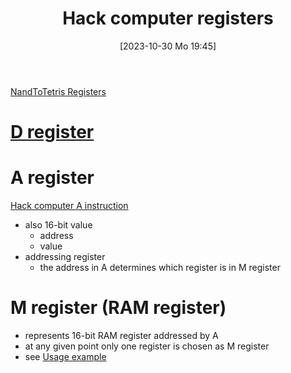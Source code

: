 :PROPERTIES:
:ID:       7425c6d3-a86d-4828-9448-86c2459150b7
:END:
#+title: Hack computer registers
#+date: [2023-10-30 Mo 19:45]
#+startup: overview

[[id:6af8df56-f298-4f74-90f4-c3bc8af0ea49][NandToTetris Registers]]
* [[id:0ccbabc0-f195-4627-b31b-b124a21330bb][D register]]
* A register
:PROPERTIES:
:ID:       214d7233-a7ea-483f-99dc-90c29db299f0
:END:
[[id:f8cc3a02-23fd-4eae-8dea-145d64338cc7][Hack computer A instruction]]
- also 16-bit value
  - address
  - value
- addressing register
  - the address in A determines which register is in M register
* M register (RAM register)
:PROPERTIES:
:ID:       483a3830-7d64-4df4-bc7a-1c267ad0a5c4
:END:
- represents 16-bit RAM register addressed by A
- at any given point only one register is chosen as M register
- see [[id:632ee093-4cd0-4b7e-9201-7ff0d17bb5c2][Usage example]]

